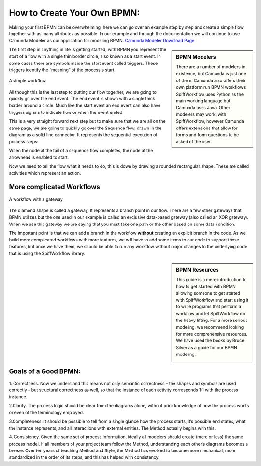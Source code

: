 How to Create Your Own BPMN:
============================

Making your first BPMN can be overwhelming, here we can go over an example step by step and create a simple flow together
with as many attributes as possible. In our example and through the documentation we will continue to use Camunda Modeler
as our application for modeling BPMN. `Camunda Modeler Download Page <https://camunda.com/download/modeler/>`_

.. sidebar:: BPMN Modelers

  There are a number of modelers in existence, but Camunda is just one of them. Camunda also offers their own platform
  run BPMN workflows. SpiffWorkflow uses Python as the main working language but Camunda uses Java. Other modelers
  may work, with SpiffWorkflow, however Camunda offers extensions that allow for forms and form questions to be asked
  of the user.

The first step in anything in life is getting started, with BPMN you represent the start of a flow with a single thin
border circle, also known as a start event. In some cases there are symbols inside the start event called triggers.
These triggers identify the “meaning” of the process's start.


.. figure:: images/simplestworkflow.png
   :scale: 25%
   :align: center

   A simple workflow.

All though this is the last step to putting our flow together, we are going to quickly go over the end event. The end
event is shown with a single thick border around a circle. Much like the start event an end event can also have triggers
signals to indicate how or when the event ended.

This is a very straight forward next step but to make sure that we are all on the same page, we are going to quickly go
over the Sequence flow, drawn in the diagram as a solid line connector. It represents the sequential  execution of
process steps:

When the node at the tail of a sequence flow completes, the node  at the arrowhead is enabled to start.

Now we need to tell the flow what it needs to do, this is down by drawing a rounded rectangular shape.
These are called activities which represent an action.

More complicated Workflows
--------------------------

.. figure:: images/plgateway.png
   :scale: 25%
   :align: center

   A workflow with a gateway


The diamond shape is called a gateway, It represents a branch point in our flow.  There are a few other gateways that
BPMN utilizes but the one used in our example is called an exclusive data-based  gateway (also called an XOR gateway).
When we use this gateway we are saying that you must take one path or the other based on some data condition.

The important point is that we can add a branch in the workflow **without** creating an explicit branch in the code.
As we build more complicated workflows with more features, we will have to add some items to our code to support
those features, but once we have them, we should be able to run any workflow without major changes to the underlying
code that is using the SpiffWorkflow library.

.. sidebar:: BPMN Resources

  This guide is a mere introduction to how to get started with BPMN allowing someone to get started with
  SpiffWorkflow and start using it to write programs that perform a workflow and let SpiffWorkflow do the heavy lifting.
  For a more serious modeling, we recommend looking for more comprehensive resources. We have used the books by Bruce
  Silver as a guide for our BPMN modeling.

  .. image:: images/bpmnbook.jpg
     :align: center


Goals of a Good BPMN:
---------------------
1. Correctness. Now we understand this means not only semantic correctness – the  shapes and symbols are used correctly
– but structural correctness as well, so that the  instance of each activity corresponds 1:1 with the process instance.

2.Clarity. The process logic should be clear from the diagrams alone, without prior  knowledge of how the process works
or even of the terminology employed.

3.Completeness. It should be possible to tell from a single glance how the process  starts, it’s possible end states,
what the instance represents, and all interactions with  external entities. The Method actually begins with this.

4. Consistency. Given the same set of process information, ideally all modelers should  create (more or less) the same
process model. If all members of your project team  follow the Method, understanding each other’s diagrams becomes a breeze.
Over ten years of teaching Method and Style, the Method has evolved to become more  mechanical, more standardized in the
order of its steps, and this has helped with  consistency.


